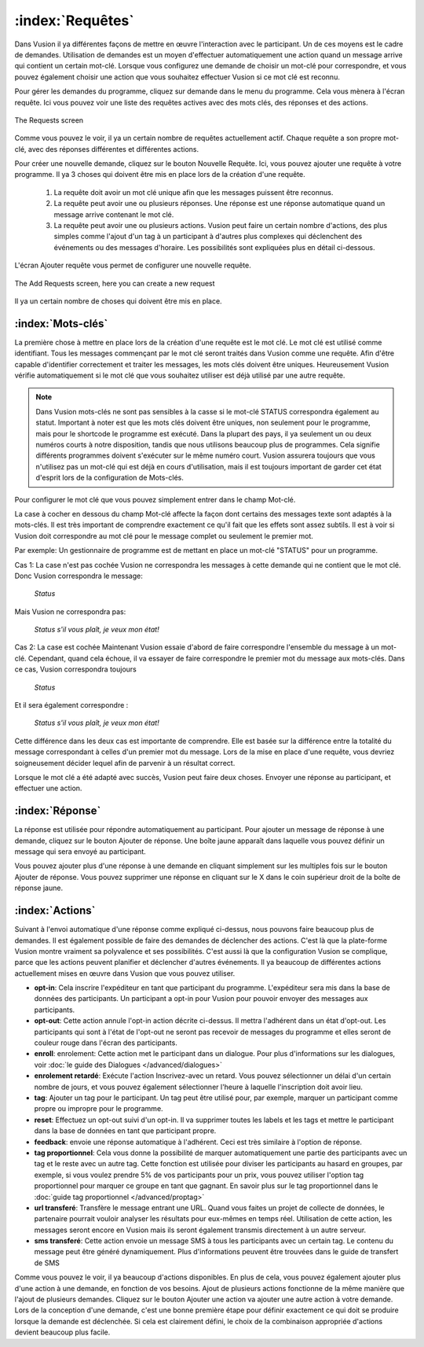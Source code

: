 :index:`Requêtes`
++++++++++++++++++

Dans Vusion il ya différentes façons de mettre en œuvre l'interaction avec le participant. Un de ces moyens est le cadre de demandes. Utilisation de demandes est un moyen d'effectuer automatiquement une action quand un message arrive qui contient un certain mot-clé. Lorsque vous configurez une demande de choisir un mot-clé pour correspondre, et vous pouvez également choisir une action que vous souhaitez effectuer Vusion si ce mot clé est reconnu.

Pour gérer les demandes du programme, cliquez sur demande dans le menu du programme. Cela vous mènera à l'écran requête. Ici vous pouvez voir une liste des requêtes actives avec des mots clés, des réponses et des actions. 

.. figure:: _static/img/req_list.png
	:width: 800px
	:align: center
	:alt: image19.png
	:figwidth: 800px

	The Requests screen

Comme vous pouvez le voir, il ya un certain nombre de requêtes actuellement actif. Chaque requête a son propre mot-clé, avec des réponses différentes et différentes actions.


Pour créer une nouvelle demande, cliquez sur le bouton Nouvelle Requête. Ici, vous pouvez ajouter une requête à votre programme. Il ya 3 choses qui doivent être mis en place lors de la création d'une requête.

 1. La requête doit avoir un mot clé unique afin que les messages puissent être reconnus.
 2. La requête peut avoir une ou plusieurs réponses. Une réponse est une réponse automatique quand un message arrive contenant le mot clé.
 3. La requête peut avoir une ou plusieurs actions. Vusion peut faire un certain nombre d'actions, des plus simples comme l'ajout d'un tag à un participant à d'autres plus complexes qui déclenchent des événements ou des messages d'horaire. Les possibilités sont expliquées plus en détail ci-dessous.

L'écran Ajouter requête vous permet de configurer une nouvelle requête.

.. figure:: _static/img/req_add.png
	:width: 800px
	:align: center
	:alt: image19.png
	:figwidth: 800px

	The Add Requests screen, here you can create a new request


Il ya un certain nombre de choses qui doivent être mis en place.

:index:`Mots-clés`
==================

La première chose à mettre en place lors de la création d'une requête est le mot clé. Le mot clé est utilisé comme identifiant. Tous les messages commençant par le mot clé seront traités dans Vusion comme une requête. Afin d'être capable d'identifier correctement et traiter les messages, les mots clés doivent être uniques. Heureusement Vusion vérifie automatiquement si le mot clé que vous souhaitez utiliser est déjà utilisé par une autre requête.

.. note:: 
	Dans Vusion mots-clés ne sont pas sensibles à la casse si le mot-clé STATUS correspondra également au statut. Important à noter est que les mots clés doivent être uniques, non seulement pour le programme, mais pour le shortcode le programme est exécuté. Dans la plupart des pays, il ya seulement un ou deux numéros courts à notre disposition, tandis que nous utilisons beaucoup plus de programmes. Cela signifie différents programmes doivent s'exécuter sur le même numéro court. Vusion assurera toujours que vous n'utilisez pas un mot-clé qui est déjà en cours d'utilisation, mais il est toujours important de garder cet état d'esprit lors de la configuration de Mots-clés.

Pour configurer le mot clé que vous pouvez simplement entrer dans le champ Mot-clé.

La case à cocher en dessous du champ Mot-clé affecte la façon dont certains des messages texte sont adaptés à la mots-clés. Il est très important de comprendre exactement ce qu'il fait que les effets sont assez subtils. Il est à voir si Vusion doit correspondre au mot clé pour le message complet ou seulement le premier mot.


Par exemple: Un gestionnaire de programme est de mettant en place un mot-clé "STATUS" pour un programme.

Cas 1: La case n'est pas cochée Vusion ne correspondra les messages à cette demande qui ne contient que le mot clé. Donc Vusion correspondra le message: 
	
	*Status*

Mais Vusion ne correspondra pas:

	*Status s'il vous plaît, je veux mon état​​!*


Cas 2: La case est cochée Maintenant Vusion essaie d'abord de faire correspondre l'ensemble du message à un mot-clé. Cependant, quand cela échoue, il va essayer de faire correspondre le premier mot du message aux mots-clés. Dans ce cas, Vusion correspondra toujours 

	*Status*

Et il sera également correspondre :

	*Status s'il vous plaît, je veux mon état​​!*

Cette différence dans les deux cas est importante de comprendre. Elle est basée sur la différence entre la totalité du message correspondant à celles d'un premier mot du message. Lors de la mise en place d'une requête, vous devriez soigneusement décider lequel afin de parvenir à un résultat correct.

Lorsque le mot clé a été adapté avec succès, Vusion peut faire deux choses. Envoyer une réponse au participant, et effectuer une action.

:index:`Réponse`
==================

La réponse est utilisée pour répondre automatiquement au participant. Pour ajouter un message de réponse à une demande, cliquez sur le bouton Ajouter de réponse. Une boîte jaune apparaît dans laquelle vous pouvez définir un message qui sera envoyé au participant.

Vous pouvez ajouter plus d'une réponse à une demande en cliquant simplement sur les multiples fois sur le bouton Ajouter de réponse. Vous pouvez supprimer une réponse en cliquant sur le X dans le coin supérieur droit de la boîte de réponse jaune.


:index:`Actions`
==================

Suivant à l'envoi automatique d'une réponse comme expliqué ci-dessus, nous pouvons faire beaucoup plus de demandes. Il est également possible de faire des demandes de déclencher des actions. C'est là que la plate-forme Vusion montre vraiment sa polyvalence et ses possibilités. C'est aussi là que la configuration Vusion se complique, parce que les actions peuvent planifier et déclencher d'autres événements. Il ya beaucoup de différentes actions actuellement mises en œuvre dans Vusion que vous pouvez utiliser.

- **opt-in**: Cela inscrire l'expéditeur en tant que participant du programme. L'expéditeur sera mis dans la base de données des participants. Un participant a opt-in pour Vusion pour pouvoir envoyer des messages aux participants.
- **opt-out**: Cette action annule l'opt-in action décrite ci-dessus. Il mettra l'adhérent dans un état d'opt-out. Les participants qui sont à l'état de l'opt-out ne seront pas recevoir de messages du programme et elles seront de couleur rouge dans l'écran des participants.
- **enroll**:  enrolement: Cette action met le participant dans un dialogue. Pour plus d'informations sur les dialogues, voir :doc:`le guide des Dialogues </advanced/dialogues>`
- **enrolement retardé**: Exécute l'action Inscrivez-avec un retard. Vous pouvez sélectionner un délai d'un certain nombre de jours, et vous pouvez également sélectionner l'heure à laquelle l'inscription doit avoir lieu.
- **tag**: Ajouter un tag pour le participant. Un tag peut être utilisé pour, par exemple, marquer un participant comme propre ou impropre pour le programme.
- **reset**: Effectuez un opt-out suivi d'un opt-in. Il va supprimer toutes les labels et les tags et mettre le participant dans la base de données en tant que participant propre.
- **feedback**: envoie une réponse automatique à l'adhérent. Ceci est très similaire à l'option de réponse.
- **tag proportionnel**: Cela vous donne la possibilité de marquer automatiquement une partie des participants avec un tag et le reste avec un autre tag. Cette fonction est utilisée pour diviser les participants au hasard en groupes, par exemple, si vous voulez prendre 5% de vos participants pour un prix, vous pouvez utiliser l'option tag proportionnel pour marquer ce groupe en tant que gagnant. En savoir plus sur le tag proportionnel dans le :doc:`guide tag proportionnel </advanced/proptag>`

- **url transferé**: Transfère le message entrant une URL. Quand vous faites un projet de collecte de données, le partenaire pourrait vouloir analyser les résultats pour eux-mêmes en temps réel. Utilisation de cette action, les messages seront encore en Vusion mais ils seront également transmis directement à un autre serveur.
- **sms transferé**: Cette action envoie un message SMS à tous les participants avec un certain tag. Le contenu du message peut être généré dynamiquement. Plus d'informations peuvent être trouvées dans le guide de transfert de SMS


Comme vous pouvez le voir, il ya beaucoup d'actions disponibles. En plus de cela, vous pouvez également ajouter plus d'une action à une demande, en fonction de vos besoins. Ajout de plusieurs actions fonctionne de la même manière que l'ajout de plusieurs demandes. Cliquez sur le bouton Ajouter une action va ajouter une autre action à votre demande. Lors de la conception d'une demande, c'est une bonne première étape pour définir exactement ce qui doit se produire lorsque la demande est déclenchée. Si cela est clairement défini, le choix de la combinaison appropriée d'actions devient beaucoup plus facile.
